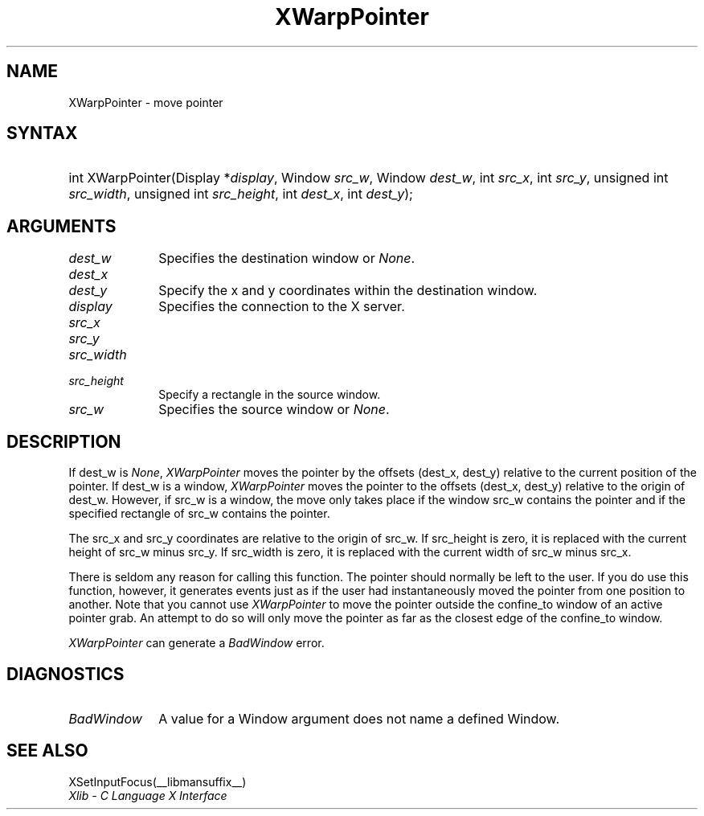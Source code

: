 .\" Copyright \(co 1985, 1986, 1987, 1988, 1989, 1990, 1991, 1994, 1996 X Consortium
.\"
.\" Permission is hereby granted, free of charge, to any person obtaining
.\" a copy of this software and associated documentation files (the
.\" "Software"), to deal in the Software without restriction, including
.\" without limitation the rights to use, copy, modify, merge, publish,
.\" distribute, sublicense, and/or sell copies of the Software, and to
.\" permit persons to whom the Software is furnished to do so, subject to
.\" the following conditions:
.\"
.\" The above copyright notice and this permission notice shall be included
.\" in all copies or substantial portions of the Software.
.\"
.\" THE SOFTWARE IS PROVIDED "AS IS", WITHOUT WARRANTY OF ANY KIND, EXPRESS
.\" OR IMPLIED, INCLUDING BUT NOT LIMITED TO THE WARRANTIES OF
.\" MERCHANTABILITY, FITNESS FOR A PARTICULAR PURPOSE AND NONINFRINGEMENT.
.\" IN NO EVENT SHALL THE X CONSORTIUM BE LIABLE FOR ANY CLAIM, DAMAGES OR
.\" OTHER LIABILITY, WHETHER IN AN ACTION OF CONTRACT, TORT OR OTHERWISE,
.\" ARISING FROM, OUT OF OR IN CONNECTION WITH THE SOFTWARE OR THE USE OR
.\" OTHER DEALINGS IN THE SOFTWARE.
.\"
.\" Except as contained in this notice, the name of the X Consortium shall
.\" not be used in advertising or otherwise to promote the sale, use or
.\" other dealings in this Software without prior written authorization
.\" from the X Consortium.
.\"
.\" Copyright \(co 1985, 1986, 1987, 1988, 1989, 1990, 1991 by
.\" Digital Equipment Corporation
.\"
.\" Portions Copyright \(co 1990, 1991 by
.\" Tektronix, Inc.
.\"
.\" Permission to use, copy, modify and distribute this documentation for
.\" any purpose and without fee is hereby granted, provided that the above
.\" copyright notice appears in all copies and that both that copyright notice
.\" and this permission notice appear in all copies, and that the names of
.\" Digital and Tektronix not be used in in advertising or publicity pertaining
.\" to this documentation without specific, written prior permission.
.\" Digital and Tektronix makes no representations about the suitability
.\" of this documentation for any purpose.
.\" It is provided ``as is'' without express or implied warranty.
.\" 
.\"
.ds xT X Toolkit Intrinsics \- C Language Interface
.ds xW Athena X Widgets \- C Language X Toolkit Interface
.ds xL Xlib \- C Language X Interface
.ds xC Inter-Client Communication Conventions Manual
.na
.de Ds
.nf
.\\$1D \\$2 \\$1
.ft CW
.\".ps \\n(PS
.\".if \\n(VS>=40 .vs \\n(VSu
.\".if \\n(VS<=39 .vs \\n(VSp
..
.de De
.ce 0
.if \\n(BD .DF
.nr BD 0
.in \\n(OIu
.if \\n(TM .ls 2
.sp \\n(DDu
.fi
..
.de FD
.LP
.KS
.TA .5i 3i
.ta .5i 3i
.nf
..
.de FN
.fi
.KE
.LP
..
.de IN		\" send an index entry to the stderr
..
.de C{
.KS
.nf
.D
.\"
.\"	choose appropriate monospace font
.\"	the imagen conditional, 480,
.\"	may be changed to L if LB is too
.\"	heavy for your eyes...
.\"
.ie "\\*(.T"480" .ft L
.el .ie "\\*(.T"300" .ft L
.el .ie "\\*(.T"202" .ft PO
.el .ie "\\*(.T"aps" .ft CW
.el .ft R
.ps \\n(PS
.ie \\n(VS>40 .vs \\n(VSu
.el .vs \\n(VSp
..
.de C}
.DE
.R
..
.de Pn
.ie t \\$1\fB\^\\$2\^\fR\\$3
.el \\$1\fI\^\\$2\^\fP\\$3
..
.de ZN
.ie t \fB\^\\$1\^\fR\\$2
.el \fI\^\\$1\^\fP\\$2
..
.de hN
.ie t <\fB\\$1\fR>\\$2
.el <\fI\\$1\fP>\\$2
..
.de NT
.ne 7
.ds NO Note
.if \\n(.$>$1 .if !'\\$2'C' .ds NO \\$2
.if \\n(.$ .if !'\\$1'C' .ds NO \\$1
.ie n .sp
.el .sp 10p
.TB
.ce
\\*(NO
.ie n .sp
.el .sp 5p
.if '\\$1'C' .ce 99
.if '\\$2'C' .ce 99
.in +5n
.ll -5n
.R
..
.		\" Note End -- doug kraft 3/85
.de NE
.ce 0
.in -5n
.ll +5n
.ie n .sp
.el .sp 10p
..
.ny0
.TH XWarpPointer __libmansuffix__ __xorgversion__ "XLIB FUNCTIONS"
.SH NAME
XWarpPointer \- move pointer
.SH SYNTAX
.HP
int XWarpPointer\^(\^Display *\fIdisplay\fP\^, Window \fIsrc_w\fP\^, Window
\fIdest_w\fP\^, int \fIsrc_x\fP\^, int \fIsrc_y\fP\^, unsigned int
\fIsrc_width\fP\^, unsigned int \fIsrc_height\fP\^, int \fIdest_x\fP\^, int
\fIdest_y\fP\^); 
.SH ARGUMENTS
.IP \fIdest_w\fP 1i
Specifies the destination window or
.ZN None .
.IP \fIdest_x\fP 1i
.br
.ns
.IP \fIdest_y\fP 1i
Specify the x and y coordinates within the destination window.
.IP \fIdisplay\fP 1i
Specifies the connection to the X server.
.IP \fIsrc_x\fP 1i
.br
.ns
.IP \fIsrc_y\fP 1i
.br
.ns
.IP \fIsrc_width\fP 1i
.br
.ns
.IP \fIsrc_height\fP 1i
Specify a rectangle in the source window.
.IP \fIsrc_w\fP 1i
Specifies the source window or
.ZN None .
.SH DESCRIPTION
If dest_w is
.ZN None ,
.ZN XWarpPointer
moves the pointer by the offsets (dest_x, dest_y) relative to the current
position of the pointer.
If dest_w is a window,
.ZN XWarpPointer
moves the pointer to the offsets (dest_x, dest_y) relative to the origin of
dest_w.
However, if src_w is a window,
the move only takes place if the window src_w contains the pointer 
and if the specified rectangle of src_w contains the pointer.
.LP
The src_x and src_y coordinates are relative to the origin of src_w.
If src_height is zero,
it is replaced with the current height of src_w minus src_y.
If src_width is zero,
it is replaced with the current width of src_w minus src_x.
.LP
There is seldom any reason for calling this function. 
The pointer should normally be left to the user.
If you do use this function, however, it generates events just as if the user
had instantaneously moved the pointer from one position to another.
Note that you cannot use
.ZN XWarpPointer
to move the pointer outside the confine_to window of an active pointer grab.
An attempt to do so will only move the pointer as far as the closest edge of the
confine_to window. 
.LP
.ZN XWarpPointer
can generate a
.ZN BadWindow 
error.
.SH DIAGNOSTICS
.TP 1i
.ZN BadWindow
A value for a Window argument does not name a defined Window.
.SH "SEE ALSO"
XSetInputFocus(__libmansuffix__)
.br
\fI\*(xL\fP
